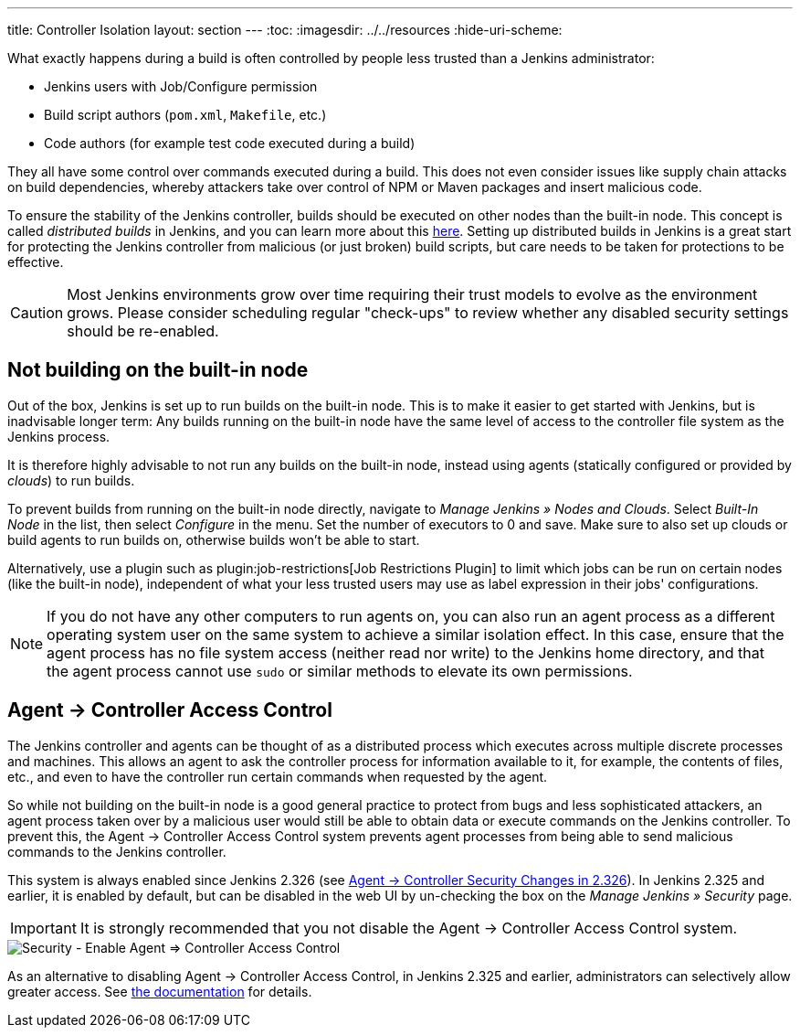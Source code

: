 ---
title: Controller Isolation
layout: section
---
ifdef::backend-html5[]
:toc:
ifdef::env-github[:imagesdir: ../resources]
ifndef::env-github[:imagesdir: ../../resources]
:hide-uri-scheme:
endif::[]

What exactly happens during a build is often controlled by people less trusted than a Jenkins administrator:

* Jenkins users with Job/Configure permission
* Build script authors (`pom.xml`, `Makefile`, etc.)
* Code authors (for example test code executed during a build)

They all have some control over commands executed during a build.
This does not even consider issues like supply chain attacks on build dependencies, whereby attackers take over control of NPM or Maven packages and insert malicious code.

To ensure the stability of the Jenkins controller, builds should be executed on other nodes than the built-in node.
This concept is called _distributed builds_ in Jenkins, and you can learn more about this https://www.jenkins.io/doc/book/scaling/architecting-for-scale/[here].
Setting up distributed builds in Jenkins is a great start for protecting the Jenkins controller from malicious (or just broken) build scripts, but care needs to be taken for protections to be effective.

[CAUTION]
====
Most Jenkins environments grow over time requiring their trust models to evolve as the environment grows. Please consider scheduling regular "check-ups" to review whether any disabled security settings should be re-enabled.
====


== Not building on the built-in node

Out of the box, Jenkins is set up to run builds on the built-in node.
This is to make it easier to get started with Jenkins, but is inadvisable longer term:
Any builds running on the built-in node have the same level of access to the controller file system as the Jenkins process.

It is therefore highly advisable to not run any builds on the built-in node, instead using agents (statically configured or provided by _clouds_) to run builds.

// TODO Fix this once https://github.com/jenkinsci/jenkins/pull/5425 is merged and released:

To prevent builds from running on the built-in node directly, navigate to _Manage Jenkins » Nodes and Clouds_.
Select _Built-In Node_ in the list, then select _Configure_ in the menu.
Set the number of executors to 0 and save.
Make sure to also set up clouds or build agents to run builds on, otherwise builds won't be able to start.

Alternatively, use a plugin such as plugin:job-restrictions[Job Restrictions Plugin] to limit which jobs can be run on certain nodes (like the built-in node), independent of what your less trusted users may use as label expression in their jobs' configurations.

[NOTE]
====
If you do not have any other computers to run agents on, you can also run an agent process as a different operating system user on the same system to achieve a similar isolation effect.
In this case, ensure that the agent process has no file system access (neither read nor write) to the Jenkins home directory, and that the agent process cannot use `sudo` or similar methods to elevate its own permissions.
====


//== Infrastructure 
// TODO Don't run agents on the same Docker host as the controller etc.

== Agent &rarr; Controller Access Control

The Jenkins controller and agents can be thought of as a distributed process which executes across multiple discrete processes and machines.
This allows an agent to ask the controller process for information available to it, for example, the contents of files, etc., and even to have the controller run certain commands when requested by the agent.

So while not building on the built-in node is a good general practice to protect from bugs and less sophisticated attackers, an agent process taken over by a malicious user would still be able to obtain data or execute commands on the Jenkins controller.
To prevent this, the Agent &rarr; Controller Access Control system prevents agent processes from being able to send malicious commands to the Jenkins controller.

// TODO Also mention first LTS once it's known
This system is always enabled since Jenkins 2.326 (see link:jep-235[Agent &rarr; Controller Security Changes in 2.326]).
In Jenkins 2.325 and earlier, it is enabled by default, but can be disabled in the web UI by un-checking the box on the _Manage Jenkins » Security_ page.

IMPORTANT: It is strongly recommended that you not disable the Agent &rarr; Controller Access Control system.

image::security/configure-global-security-agent-controller-toggle.png["Security - Enable Agent => Controller Access Control", role=center]

As an alternative to disabling Agent &rarr; Controller Access Control, in Jenkins 2.325 and earlier, administrators can selectively allow greater access.
See link:/doc/book/security/controller-isolation/agent-to-controller/[the documentation] for details.
